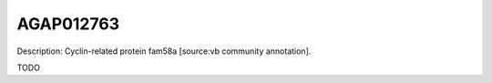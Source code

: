 
AGAP012763
=============



Description: Cyclin-related protein fam58a [source:vb community annotation].

TODO
